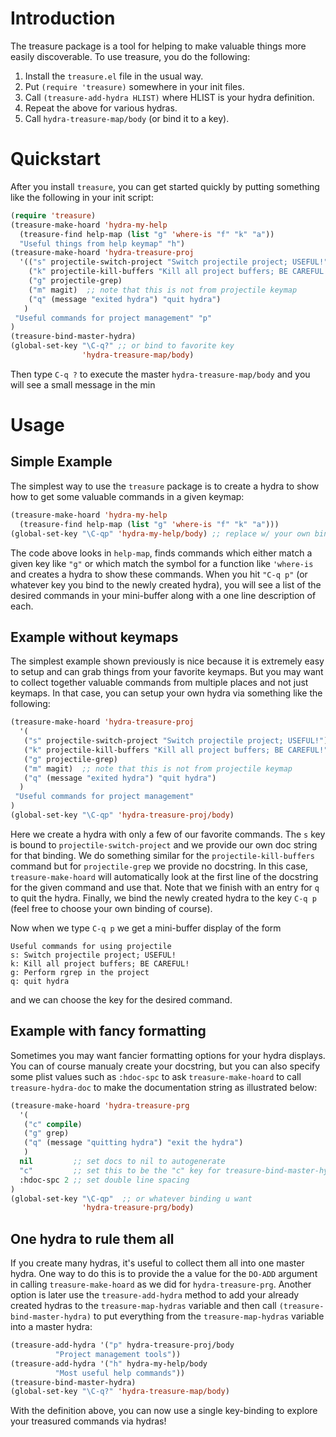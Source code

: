 

* Introduction

The treasure package is a tool for helping to make valuable things
more easily discoverable. To use treasure, you do the following:

  1. Install the =treasure.el= file in the usual way.
  2. Put =(require 'treasure)= somewhere in your init files.
  3. Call =(treasure-add-hydra HLIST)= where HLIST is your hydra
     definition.
  4. Repeat the above for various hydras.
  5. Call =hydra-treasure-map/body= (or bind it to a key).


* Quickstart

After you install =treasure=, you can get started quickly by putting
something like the following in your init script:

#+begin_src emacs-lisp :exports code :results none
(require 'treasure)
(treasure-make-hoard 'hydra-my-help
  (treasure-find help-map (list "g" 'where-is "f" "k" "a"))
  "Useful things from help keymap" "h")
(treasure-make-hoard 'hydra-treasure-proj
  '(("s" projectile-switch-project "Switch projectile project; USEFUL!")
    ("k" projectile-kill-buffers "Kill all project buffers; BE CAREFUL!")
    ("g" projectile-grep)
    ("m" magit)  ;; note that this is not from projectile keymap
    ("q" (message "exited hydra") "quit hydra")
   )
 "Useful commands for project management" "p"
)
(treasure-bind-master-hydra)
(global-set-key "\C-q?" ;; or bind to favorite key
                'hydra-treasure-map/body) 
#+end_src

Then type =C-q ?= to execute the master =hydra-treasure-map/body= and
you will see a small message in the min

* Usage

** Simple Example

The simplest way to use the =treasure= package is to create a hydra to
show how to get some valuable commands in a given keymap:

#+begin_src emacs-lisp :exports code :results none
(treasure-make-hoard 'hydra-my-help
  (treasure-find help-map (list "g" 'where-is "f" "k" "a")))
(global-set-key "\C-qp" 'hydra-my-help/body) ;; replace w/ your own binding
#+end_src

The code above looks in =help-map=, finds commands which either match a
given key like ="g"= or which match the symbol for a function
like ='where-is= and creates a hydra to show these commands. When you
hit ="C-q p"= (or whatever key you bind to the newly created hydra),
you will see a list of the desired commands in your mini-buffer along
with a one line description of each.

** Example without keymaps

The simplest example shown previously is nice because it is extremely
easy to setup and can grab things from your favorite keymaps. But you
may want to collect together valuable commands from multiple places
and not just keymaps. In that case, you can setup your own hydra via
something like the following:
#+begin_src emacs-lisp :exports code :results none
(treasure-make-hoard 'hydra-treasure-proj
  '(
   ("s" projectile-switch-project "Switch projectile project; USEFUL!")
   ("k" projectile-kill-buffers "Kill all project buffers; BE CAREFUL!")
   ("g" projectile-grep)
   ("m" magit)  ;; note that this is not from projectile keymap
   ("q" (message "exited hydra") "quit hydra")
  )
 "Useful commands for project management"
)
(global-set-key "\C-qp" 'hydra-treasure-proj/body)
#+end_src

Here we create a hydra with only a few of our favorite commands.
The =s= key is bound to =projectile-switch-project= and we provide our
own doc string for that binding. We do something similar for
the =projectile-kill-buffers= command but for =projectile-grep= we
provide no docstring. In this case, =treasure-make-hoard= will
automatically look at the first line of the docstring for the given
command and use that. Note that we finish with an entry for =q= to
quit the hydra. Finally, we bind the newly created hydra to
the key =C-q p= (feel free to choose your own binding of course).

Now when we type =C-q p= we get a mini-buffer display of the form
#+BEGIN_EXAMPLE
Useful commands for using projectile
s: Switch projectile project; USEFUL!
k: Kill all project buffers; BE CAREFUL!
g: Perform rgrep in the project
q: quit hydra
#+END_EXAMPLE
and we can choose the key for the desired command.

** Example with fancy formatting

Sometimes you may want fancier formatting options for your
hydra displays. You can of course manualy create your docstring,
but you can also specify some plist values such as =:hdoc-spc=
to ask =treasure-make-hoard= to call =treasure-hydra-doc= to 
make the documentation string as illustrated below:
#+begin_src emacs-lisp :exports code :results none
(treasure-make-hoard 'hydra-treasure-prg
  '(
   ("c" compile)
   ("g" grep)
   ("q" (message "quitting hydra") "exit the hydra")
   )
  nil         ;; set docs to nil to autogenerate
  "c"         ;; set this to be the "c" key for treasure-bind-master-hydra
  :hdoc-spc 2 ;; set double line spacing
)
(global-set-key "\C-qp"  ;; or whatever binding u want
                'hydra-treasure-prg/body) 
#+end_src

** One hydra to rule them all

If you create many hydras, it's useful to collect them all into one
master hydra. One way to do this is to provide the a value for the
=DO-ADD= argument in calling =treasure-make-hoard= as we did for
=hydra-treasure-prg=. Another option is later use the
=treasure-add-hydra= method to add your already created hydras to the
=treasure-map-hydras= variable and then call
=(treasure-bind-master-hydra)= to put everything from the
=treasure-map-hydras= variable into a master hydra:

#+BEGIN_SRC emacs-lisp :results none :exports code
  (treasure-add-hydra '("p" hydra-treasure-proj/body
			"Project management tools"))
  (treasure-add-hydra '("h" hydra-my-help/body 
			"Most useful help commands"))
  (treasure-bind-master-hydra)
  (global-set-key "\C-q?" 'hydra-treasure-map/body)
#+END_SRC

With the definition above, you can now use a single key-binding to
explore your treasured commands via hydras!






